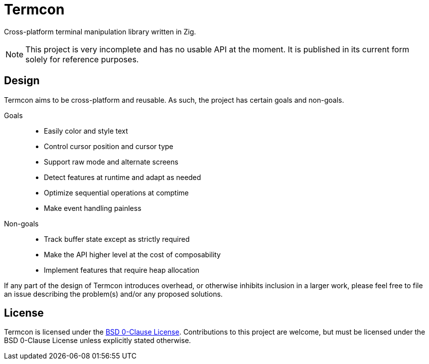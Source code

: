// SPDX-License-Identifier: 0BSD

= Termcon
:bsd0-license: https://github.com/katesuyu/termcon/blob/dev/LICENSE

Cross-platform terminal manipulation library written in Zig.

NOTE: This project is very incomplete and has no usable API at the moment.
It is published in its current form solely for reference purposes.

== Design

Termcon aims to be cross-platform and reusable.
As such, the project has certain goals and non-goals.

Goals::
    * Easily color and style text
    * Control cursor position and cursor type
    * Support raw mode and alternate screens
    * Detect features at runtime and adapt as needed
    * Optimize sequential operations at comptime
    * Make event handling painless

Non-goals::
    * Track buffer state except as strictly required
    * Make the API higher level at the cost of composability
    * Implement features that require heap allocation

If any part of the design of Termcon introduces overhead,
or otherwise inhibits inclusion in a larger work,
please feel free to file an issue describing the problem(s) and/or any proposed solutions.

== License

Termcon is licensed under the {bsd0-license}[BSD 0-Clause License].
Contributions to this project are welcome, but must be licensed under the BSD 0-Clause License unless explicitly stated otherwise.
